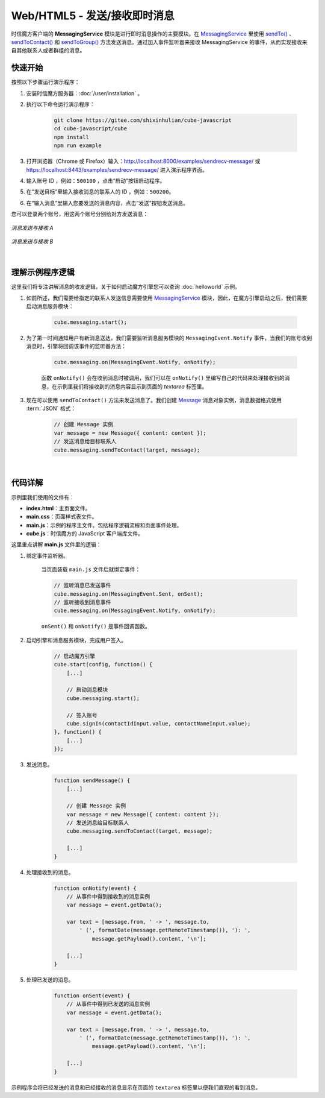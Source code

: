 ===============================
Web/HTML5 - 发送/接收即时消息
===============================

时信魔方客户端的 **MessagingService** 模块是进行即时消息操作的主要模块。在 `MessagingService <../../_static/cube-javascript-api/MessagingService.html>`__ 里使用 `sendTo() <../../_static/cube-javascript-api/MessagingService.html#sendTo>`__ 、`sendToContact() <../../_static/cube-javascript-api/MessagingService.html#sendToContact>`__ 和 `sendToGroup() <../../_static/cube-javascript-api/MessagingService.html#sendToGroup>`__ 方法发送消息。通过加入事件监听器来接收 MessagingService 的事件，从而实现接收来自其他联系人或者群组的消息。

快速开始
===============================

按照以下步骤运行演示程序：

1. 安装时信魔方服务器：:doc:`/user/installation` 。

2. 执行以下命令运行演示程序：

    .. code-block:: shell

        git clone https://gitee.com/shixinhulian/cube-javascript
        cd cube-javascript/cube
        npm install
        npm run example

3. 打开浏览器（Chrome 或 Firefox）输入：`http://localhost:8000/examples/sendrecv-message/ <http://localhost:8000/examples/sendrecv-message/>`__ 或 `https://localhost:8443/examples/sendrecv-message/ <https://localhost:8443/examples/sendrecv-message/>`__ 进入演示程序界面。

4. 输入账号 ID ，例如：``500100`` ，点击“启动”按钮启动程序。

5. 在“发送目标”里输入接收消息的联系人的 ID ，例如：``500200``。
 
6. 在“输入消息”里输入您要发送的消息内容，点击“发送”按钮发送消息。


您可以登录两个账号，用这两个账号分别给对方发送消息：

.. figure:: /images/tutorials/web_sendrecv_message_a.png
    :align: center
    :alt: 消息发送与接收 A

    *消息发送与接收 A*

.. figure:: /images/tutorials/web_sendrecv_message_b.png
    :align: center
    :alt: 消息发送与接收 B

    *消息发送与接收 B*

|

理解示例程序逻辑
===============================

这里我们将专注讲解消息的收发逻辑，关于如何启动魔方引擎您可以查询 :doc:`helloworld` 示例。

#. 如前所述，我们需要给指定的联系人发送信息需要使用 `MessagingService <../../_static/cube-javascript-api/MessagingService.html>`__ 模块，因此，在魔方引擎启动之后，我们需要启动消息服务模块：

    .. code-block:: javascript

        cube.messaging.start();


#. 为了第一时间通知用户有新消息送达，我们需要监听消息服务模块的 ``MessagingEvent.Notify`` 事件，当我们的账号收到消息时，引擎将回调该事件的监听器方法：

    .. code-block:: javascript
    
        cube.messaging.on(MessagingEvent.Notify, onNotify);

    函数 ``onNotify()`` 会在收到消息时被调用，我们可以在 ``onNotify()`` 里编写自己的代码来处理接收到的消息，在示例里我们将接收到的消息内容显示到页面的 *textarea* 标签里。


#. 现在可以使用 ``sendToContact()`` 方法来发送消息了。我们创建 `Message <../../_static/cube-javascript-api/Message.html>`__ 消息对象实例，消息数据格式使用 :term:`JSON` 格式：

    .. code-block:: javascript

        // 创建 Message 实例
        var message = new Message({ content: content });
        // 发送消息给目标联系人
        cube.messaging.sendToContact(target, message);


|

代码详解
===============================

示例里我们使用的文件有：

* **index.html**：主页面文件。
* **main.css**：页面样式表文件。
* **main.js**：示例的程序主文件。包括程序逻辑流程和页面事件处理。
* **cube.js**：时信魔方的 JavaScript 客户端库文件。

这里重点讲解 **main.js** 文件里的逻辑：

#. 绑定事件监听器。

    当页面装载 ``main.js`` 文件后就绑定事件：

    .. code-block:: javascript

        // 监听消息已发送事件
        cube.messaging.on(MessagingEvent.Sent, onSent);
        // 监听接收到消息事件
        cube.messaging.on(MessagingEvent.Notify, onNotify);

    ``onSent()`` 和 ``onNotify()`` 是事件回调函数。


#. 启动引擎和消息服务模块，完成用户签入。

    .. code-block:: javascript

        // 启动魔方引擎
        cube.start(config, function() {
            [...]

            // 启动消息模块
            cube.messaging.start();

            // 签入账号
            cube.signIn(contactIdInput.value, contactNameInput.value);
        }, function() {
            [...]
        });


#. 发送消息。

    .. code-block:: javascript

        function sendMessage() {
            [...]

            // 创建 Message 实例
            var message = new Message({ content: content });
            // 发送消息给目标联系人
            cube.messaging.sendToContact(target, message);

            [...]
        }

#. 处理接收到的消息。

    .. code-block:: javascript

        function onNotify(event) {
            // 从事件中得到接收到的消息实例
            var message = event.getData();

            var text = [message.from, ' -> ', message.to,
                ' (', formatDate(message.getRemoteTimestamp()), '): ',
                    message.getPayload().content, '\n'];

            [...]
        }

#. 处理已发送的消息。

    .. code-block:: javascript

        function onSent(event) {
            // 从事件中得到已发送的消息实例
            var message = event.getData();

            var text = [message.from, ' -> ', message.to,
                ' (', formatDate(message.getRemoteTimestamp()), '): ',
                    message.getPayload().content, '\n'];

            [...]
        }

示例程序会将已经发送的消息和已经接收的消息显示在页面的 ``textarea`` 标签里以便我们直观的看到消息。

